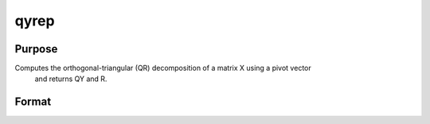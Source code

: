 
qyrep
==============================================

Purpose
----------------

Computes the orthogonal-triangular (QR) decomposition of a matrix X using a pivot vector
 and returns QY and R.                      

Format
----------------
.. function:: qyrep(y, x,  pvt)

    :param y: NxL matrix.
    :type y: TODO

    :param x: NxP matrix.
    :type x: TODO

    :param pvt: controls the selection of the pivot
        columns:
    :type pvt: Px1 vector

    .. csv-table::
        :widths: auto

        "if   pvt[i] > 0, x[i] is an initial column."
        "if pvt[i] = 0, x[i] is a free column."
        "if   pvt[i] < 0, x[ i] is a final column."
        "The initial columns are placed at the beginning of the matrix and the final columns are placed at the end. Only the free columns will be moved during the decomposition."

    :returns: qy (*TODO*), NxL unitary matrix.

    :returns: r (*KxP upper triangular matrix*), K = min(N,P).

    :returns: e (*TODO*), Px1 permutation vector.

